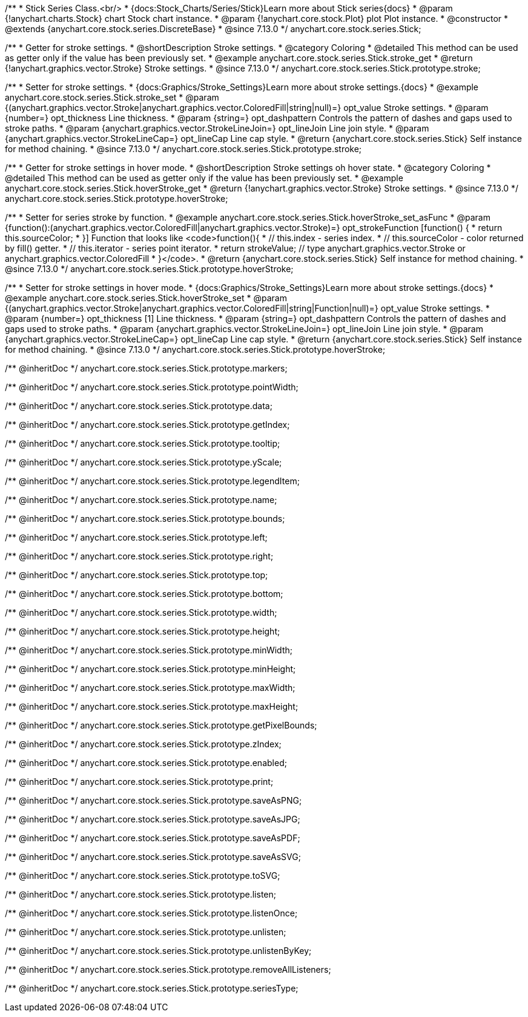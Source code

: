 /**
 * Stick Series Class.<br/>
 * {docs:Stock_Charts/Series/Stick}Learn more about Stick series{docs}
 * @param {!anychart.charts.Stock} chart Stock chart instance.
 * @param {!anychart.core.stock.Plot} plot Plot instance.
 * @constructor
 * @extends {anychart.core.stock.series.DiscreteBase}
 * @since 7.13.0
 */
anychart.core.stock.series.Stick;


//----------------------------------------------------------------------------------------------------------------------
//
//  anychart.core.stock.series.Stick.prototype.stroke
//
//----------------------------------------------------------------------------------------------------------------------

/**
 * Getter for stroke settings.
 * @shortDescription Stroke settings.
 * @category Coloring
 * @detailed This method can be used as getter only if the value has been previously set.
 * @example anychart.core.stock.series.Stick.stroke_get
 * @return {!anychart.graphics.vector.Stroke} Stroke settings.
 * @since 7.13.0
 */
anychart.core.stock.series.Stick.prototype.stroke;

/**
 * Setter for stroke settings.
 * {docs:Graphics/Stroke_Settings}Learn more about stroke settings.{docs}
 * @example anychart.core.stock.series.Stick.stroke_set
 * @param {(anychart.graphics.vector.Stroke|anychart.graphics.vector.ColoredFill|string|null)=} opt_value Stroke settings.
 * @param {number=} opt_thickness Line thickness.
 * @param {string=} opt_dashpattern Controls the pattern of dashes and gaps used to stroke paths.
 * @param {anychart.graphics.vector.StrokeLineJoin=} opt_lineJoin Line join style.
 * @param {anychart.graphics.vector.StrokeLineCap=} opt_lineCap Line cap style.
 * @return {anychart.core.stock.series.Stick} Self instance for method chaining.
 * @since 7.13.0
 */
anychart.core.stock.series.Stick.prototype.stroke;

//----------------------------------------------------------------------------------------------------------------------
//
//  anychart.core.stock.series.Stick.prototype.hoverStroke
//
//----------------------------------------------------------------------------------------------------------------------

/**
 * Getter for stroke settings in hover mode.
 * @shortDescription Stroke settings oh hover state.
 * @category Coloring
 * @detailed This method can be used as getter only if the value has been previously set.
 * @example anychart.core.stock.series.Stick.hoverStroke_get
 * @return {!anychart.graphics.vector.Stroke} Stroke settings.
 * @since 7.13.0
 */
anychart.core.stock.series.Stick.prototype.hoverStroke;

/**
 * Setter for series stroke by function.
 * @example anychart.core.stock.series.Stick.hoverStroke_set_asFunc
 * @param {function():(anychart.graphics.vector.ColoredFill|anychart.graphics.vector.Stroke)=} opt_strokeFunction [function() {
 *  return this.sourceColor;
 * }] Function that looks like <code>function(){
 *    // this.index - series index.
 *    // this.sourceColor - color returned by fill() getter.
 *    // this.iterator - series point iterator.
 *    return strokeValue; // type anychart.graphics.vector.Stroke or anychart.graphics.vector.ColoredFill
 * }</code>.
 * @return {anychart.core.stock.series.Stick} Self instance for method chaining.
 * @since 7.13.0
 */
anychart.core.stock.series.Stick.prototype.hoverStroke;

/**
 * Setter for stroke settings in hover mode.
 * {docs:Graphics/Stroke_Settings}Learn more about stroke settings.{docs}
 * @example anychart.core.stock.series.Stick.hoverStroke_set
 * @param {(anychart.graphics.vector.Stroke|anychart.graphics.vector.ColoredFill|string|Function|null)=} opt_value Stroke settings.
 * @param {number=} opt_thickness [1] Line thickness.
 * @param {string=} opt_dashpattern Controls the pattern of dashes and gaps used to stroke paths.
 * @param {anychart.graphics.vector.StrokeLineJoin=} opt_lineJoin Line join style.
 * @param {anychart.graphics.vector.StrokeLineCap=} opt_lineCap Line cap style.
 * @return {anychart.core.stock.series.Stick} Self instance for method chaining.
 * @since 7.13.0
 */
anychart.core.stock.series.Stick.prototype.hoverStroke;

/** @inheritDoc */
anychart.core.stock.series.Stick.prototype.markers;

/** @inheritDoc */
anychart.core.stock.series.Stick.prototype.pointWidth;

/** @inheritDoc */
anychart.core.stock.series.Stick.prototype.data;

/** @inheritDoc */
anychart.core.stock.series.Stick.prototype.getIndex;

/** @inheritDoc */
anychart.core.stock.series.Stick.prototype.tooltip;

/** @inheritDoc */
anychart.core.stock.series.Stick.prototype.yScale;

/** @inheritDoc */
anychart.core.stock.series.Stick.prototype.legendItem;

/** @inheritDoc */
anychart.core.stock.series.Stick.prototype.name;

/** @inheritDoc */
anychart.core.stock.series.Stick.prototype.bounds;

/** @inheritDoc */
anychart.core.stock.series.Stick.prototype.left;

/** @inheritDoc */
anychart.core.stock.series.Stick.prototype.right;

/** @inheritDoc */
anychart.core.stock.series.Stick.prototype.top;

/** @inheritDoc */
anychart.core.stock.series.Stick.prototype.bottom;

/** @inheritDoc */
anychart.core.stock.series.Stick.prototype.width;

/** @inheritDoc */
anychart.core.stock.series.Stick.prototype.height;

/** @inheritDoc */
anychart.core.stock.series.Stick.prototype.minWidth;

/** @inheritDoc */
anychart.core.stock.series.Stick.prototype.minHeight;

/** @inheritDoc */
anychart.core.stock.series.Stick.prototype.maxWidth;

/** @inheritDoc */
anychart.core.stock.series.Stick.prototype.maxHeight;

/** @inheritDoc */
anychart.core.stock.series.Stick.prototype.getPixelBounds;

/** @inheritDoc */
anychart.core.stock.series.Stick.prototype.zIndex;

/** @inheritDoc */
anychart.core.stock.series.Stick.prototype.enabled;

/** @inheritDoc */
anychart.core.stock.series.Stick.prototype.print;

/** @inheritDoc */
anychart.core.stock.series.Stick.prototype.saveAsPNG;

/** @inheritDoc */
anychart.core.stock.series.Stick.prototype.saveAsJPG;

/** @inheritDoc */
anychart.core.stock.series.Stick.prototype.saveAsPDF;

/** @inheritDoc */
anychart.core.stock.series.Stick.prototype.saveAsSVG;

/** @inheritDoc */
anychart.core.stock.series.Stick.prototype.toSVG;

/** @inheritDoc */
anychart.core.stock.series.Stick.prototype.listen;

/** @inheritDoc */
anychart.core.stock.series.Stick.prototype.listenOnce;

/** @inheritDoc */
anychart.core.stock.series.Stick.prototype.unlisten;

/** @inheritDoc */
anychart.core.stock.series.Stick.prototype.unlistenByKey;

/** @inheritDoc */
anychart.core.stock.series.Stick.prototype.removeAllListeners;

/** @inheritDoc */
anychart.core.stock.series.Stick.prototype.seriesType;